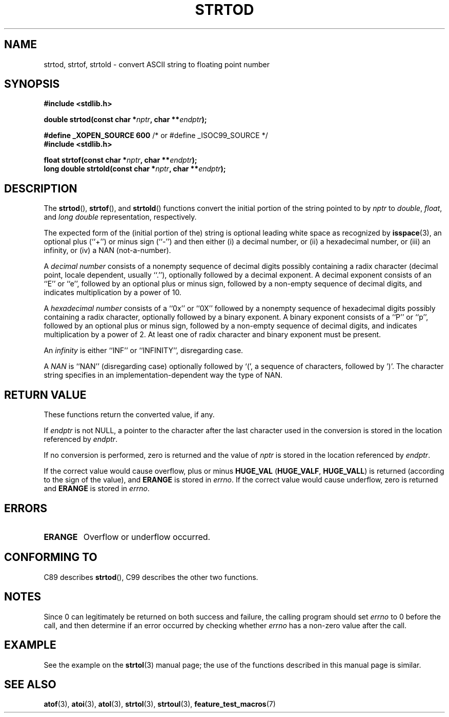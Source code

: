 .\" Copyright (c) 1990, 1991 The Regents of the University of California.
.\" All rights reserved.
.\"
.\" This code is derived from software contributed to Berkeley by
.\" the American National Standards Committee X3, on Information
.\" Processing Systems.
.\"
.\" Redistribution and use in source and binary forms, with or without
.\" modification, are permitted provided that the following conditions
.\" are met:
.\" 1. Redistributions of source code must retain the above copyright
.\"    notice, this list of conditions and the following disclaimer.
.\" 2. Redistributions in binary form must reproduce the above copyright
.\"    notice, this list of conditions and the following disclaimer in the
.\"    documentation and/or other materials provided with the distribution.
.\" 3. All advertising materials mentioning features or use of this software
.\"    must display the following acknowledgement:
.\"	This product includes software developed by the University of
.\"	California, Berkeley and its contributors.
.\" 4. Neither the name of the University nor the names of its contributors
.\"    may be used to endorse or promote products derived from this software
.\"    without specific prior written permission.
.\"
.\" THIS SOFTWARE IS PROVIDED BY THE REGENTS AND CONTRIBUTORS ``AS IS'' AND
.\" ANY EXPRESS OR IMPLIED WARRANTIES, INCLUDING, BUT NOT LIMITED TO, THE
.\" IMPLIED WARRANTIES OF MERCHANTABILITY AND FITNESS FOR A PARTICULAR PURPOSE
.\" ARE DISCLAIMED.  IN NO EVENT SHALL THE REGENTS OR CONTRIBUTORS BE LIABLE
.\" FOR ANY DIRECT, INDIRECT, INCIDENTAL, SPECIAL, EXEMPLARY, OR CONSEQUENTIAL
.\" DAMAGES (INCLUDING, BUT NOT LIMITED TO, PROCUREMENT OF SUBSTITUTE GOODS
.\" OR SERVICES; LOSS OF USE, DATA, OR PROFITS; OR BUSINESS INTERRUPTION)
.\" HOWEVER CAUSED AND ON ANY THEORY OF LIABILITY, WHETHER IN CONTRACT, STRICT
.\" LIABILITY, OR TORT (INCLUDING NEGLIGENCE OR OTHERWISE) ARISING IN ANY WAY
.\" OUT OF THE USE OF THIS SOFTWARE, EVEN IF ADVISED OF THE POSSIBILITY OF
.\" SUCH DAMAGE.
.\"
.\"     @(#)strtod.3	5.3 (Berkeley) 6/29/91
.\"
.\" Modified Sun Aug 21 17:16:22 1994 by Rik Faith (faith@cs.unc.edu)
.\" Modified Sat May 04 19:34:31 MET DST 1996 by Michael Haardt
.\"   (michael@cantor.informatik.rwth-aachen.de)
.\" Added strof, strtold, aeb, 2001-06-07
.\"
.TH STRTOD 3 2001-06-07 "Linux" "Library functions"
.SH NAME
strtod, strtof, strtold \- convert ASCII string to floating point number
.SH SYNOPSIS
.B #include <stdlib.h>
.sp
.BI "double strtod(const char *" nptr ", char **" endptr );
.sp
.BR "#define _XOPEN_SOURCE 600" "   /* or #define _ISOC99_SOURCE */"
.br
.B #include <stdlib.h>
.sp
.BI "float strtof(const char *" nptr ", char **" endptr );
.br
.BI "long double strtold(const char *" nptr ", char **" endptr );
.SH DESCRIPTION
The
.BR strtod (),
.BR strtof (),
and
.BR strtold ()
functions convert the initial portion of the string pointed to by
.I nptr
to
.IR double ,
.IR float ,
and
.I long double
representation, respectively.

The expected form of the (initial portion of the) string is
optional leading white space as recognized by
.BR isspace (3),
an optional plus (``+'') or minus sign (``\-'') and then either
(i) a decimal number, or (ii) a hexadecimal number,
or (iii) an infinity, or (iv) a NAN (not-a-number).
.LP
A
.I "decimal number"
consists of a nonempty sequence of decimal digits
possibly containing a radix character (decimal point, locale dependent,
usually ``.''), optionally followed by a decimal exponent.
A decimal exponent consists of an ``E'' or ``e'', followed by an
optional plus or minus sign, followed by a non-empty sequence of
decimal digits, and indicates multiplication by a power of 10.
.LP
A
.I "hexadecimal number"
consists of a ``0x'' or ``0X'' followed by a nonempty sequence of
hexadecimal digits possibly containing a radix character,
optionally followed by a binary exponent.
A binary exponent
consists of a ``P'' or ``p'', followed by an optional
plus or minus sign, followed by a non-empty sequence of
decimal digits, and indicates multiplication by a power of 2.
At least one of radix character and binary exponent must be present.
.LP
An
.I infinity
is either ``INF'' or ``INFINITY'', disregarding case.
.LP
A
.I NAN
is ``NAN'' (disregarding case) optionally followed by `(',
a sequence of characters, followed by ')'.
The character string specifies in an implementation-dependent
way the type of NAN.
.SH "RETURN VALUE"
These functions return the converted value, if any.

If
.I endptr
is not NULL,
a pointer to the character after the last character used in the conversion
is stored in the location referenced by
.IR endptr .

If no conversion is performed, zero is returned and the value of
.I nptr
is stored in the location referenced by
.IR endptr .

If the correct value would cause overflow, plus or minus
.B HUGE_VAL
.RB ( HUGE_VALF ,
.BR HUGE_VALL )
is returned (according to the sign of the value), and
.B ERANGE
is stored in
.IR errno .
If the correct value would cause underflow, zero is
returned and
.B ERANGE
is stored in
.IR errno .
.SH ERRORS
.TP
.B ERANGE
Overflow or underflow occurred.
.SH "CONFORMING TO"
C89 describes
.BR strtod (),
C99
describes the other two functions.
.SH NOTES
Since
0 can legitimately be returned
on both success and failure, the calling program should set
.I errno
to 0 before the call,
and then determine if an error occurred by checking whether
.I errno
has a non-zero value after the call.
.SH EXAMPLE
See the example on the
.BR strtol (3)
manual page;
the use of the functions described in this manual page is similar.
.SH "SEE ALSO"
.BR atof (3),
.BR atoi (3),
.BR atol (3),
.BR strtol (3),
.BR strtoul (3),
.BR feature_test_macros (7)
